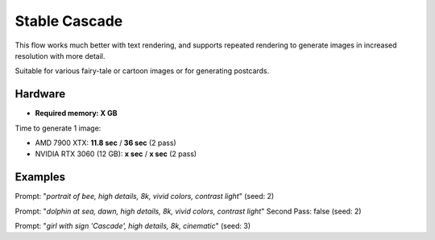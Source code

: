 .. _Stable_Cascade:

Stable Cascade
==============

This flow works much better with text rendering, and supports repeated rendering to generate images in increased resolution with more detail.

Suitable for various fairy-tale or cartoon images or for generating postcards.

Hardware
""""""""

- **Required memory: X GB**

Time to generate 1 image:

- AMD 7900 XTX: **11.8 sec** / **36 sec** (2 pass)
- NVIDIA RTX 3060 (12 GB): **x sec** / **x sec** (2 pass)

Examples
""""""""

.. image:: /FlowsResults/Stable_Cascade_1.png

Prompt: "*portrait of bee, high details, 8k, vivid colors, contrast light*"  (seed: 2)

.. image:: /FlowsResults/Stable_Cascade_2.png

Prompt: "*dolphin at sea, dawn, high details, 8k, vivid colors, contrast light*"  Second Pass: false (seed: 2)

.. image:: /FlowsResults/Stable_Cascade_3.png

Prompt: "*girl with sign 'Cascade', high details, 8k, cinematic*"  (seed: 3)
